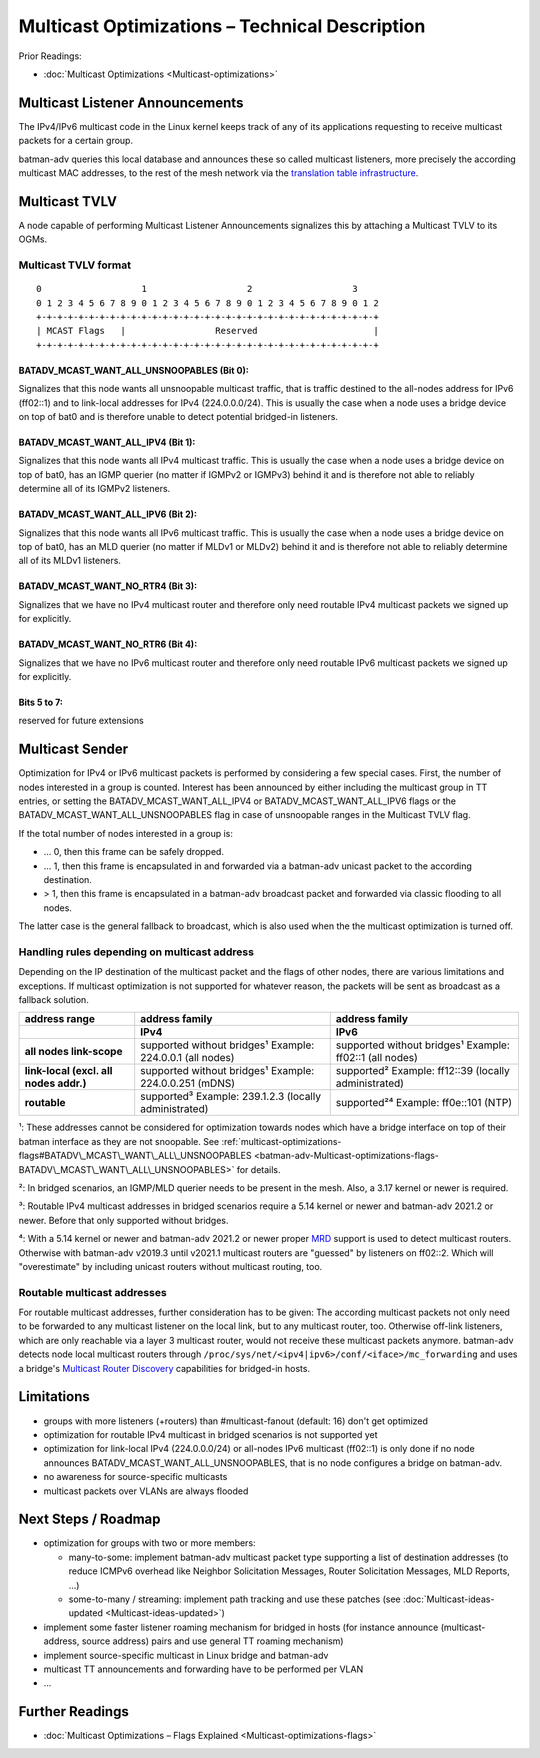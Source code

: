 .. SPDX-License-Identifier: GPL-2.0

Multicast Optimizations – Technical Description
===============================================

Prior Readings:

* :doc:`Multicast Optimizations <Multicast-optimizations>`

Multicast Listener Announcements
--------------------------------

|image0|

The IPv4/IPv6 multicast code in the Linux kernel keeps track of any of
its applications requesting to receive multicast packets for a certain
group.

batman-adv queries this local database and announces these so called
multicast listeners, more precisely the according multicast MAC
addresses, to the rest of the mesh network via the
`translation table infrastructure <https://www.open-mesh.org/news/38>`__.

Multicast TVLV
--------------

A node capable of performing Multicast Listener Announcements signalizes
this by attaching a Multicast TVLV to its OGMs.

Multicast TVLV format
~~~~~~~~~~~~~~~~~~~~~

::

     0                   1                   2                   3
     0 1 2 3 4 5 6 7 8 9 0 1 2 3 4 5 6 7 8 9 0 1 2 3 4 5 6 7 8 9 0 1 2
     +-+-+-+-+-+-+-+-+-+-+-+-+-+-+-+-+-+-+-+-+-+-+-+-+-+-+-+-+-+-+-+-+
     | MCAST Flags   |                 Reserved                      | 
     +-+-+-+-+-+-+-+-+-+-+-+-+-+-+-+-+-+-+-+-+-+-+-+-+-+-+-+-+-+-+-+-+

BATADV\_MCAST\_WANT\_ALL\_UNSNOOPABLES (Bit 0):
^^^^^^^^^^^^^^^^^^^^^^^^^^^^^^^^^^^^^^^^^^^^^^^

Signalizes that this node wants all unsnoopable multicast traffic, that
is traffic destined to the all-nodes address for IPv6 (ff02::1) and to
link-local addresses for IPv4 (224.0.0.0/24). This is usually the case
when a node uses a bridge device on top of bat0 and is therefore unable
to detect potential bridged-in listeners.

BATADV\_MCAST\_WANT\_ALL\_IPV4 (Bit 1):
^^^^^^^^^^^^^^^^^^^^^^^^^^^^^^^^^^^^^^^

Signalizes that this node wants all IPv4 multicast traffic. This is
usually the case when a node uses a bridge device on top of bat0, has an
IGMP querier (no matter if IGMPv2 or IGMPv3) behind it and is therefore
not able to reliably determine all of its IGMPv2 listeners.


BATADV\_MCAST\_WANT\_ALL\_IPV6 (Bit 2):
^^^^^^^^^^^^^^^^^^^^^^^^^^^^^^^^^^^^^^^

Signalizes that this node wants all IPv6 multicast traffic. This is
usually the case when a node uses a bridge device on top of bat0, has an
MLD querier (no matter if MLDv1 or MLDv2) behind it and is therefore not
able to reliably determine all of its MLDv1 listeners.


BATADV_MCAST_WANT_NO_RTR4 (Bit 3):
^^^^^^^^^^^^^^^^^^^^^^^^^^^^^^^^^^

Signalizes that we have no IPv4 multicast router and therefore only need
routable IPv4 multicast packets we signed up for explicitly.

BATADV_MCAST_WANT_NO_RTR6 (Bit 4):
^^^^^^^^^^^^^^^^^^^^^^^^^^^^^^^^^^

Signalizes that we have no IPv6 multicast router and therefore only need
routable IPv6 multicast packets we signed up for explicitly.

Bits 5 to 7:
^^^^^^^^^^^^

reserved for future extensions

Multicast Sender
----------------

|image1|

Optimization for IPv4 or IPv6 multicast packets is performed by
considering a few special cases. First, the number of nodes interested
in a group is counted. Interest has been announced by either including
the multicast group in TT entries, or setting the
BATADV\_MCAST\_WANT\_ALL\_IPV4 or BATADV\_MCAST\_WANT\_ALL\_IPV6 flags
or the BATADV\_MCAST\_WANT\_ALL\_UNSNOOPABLES flag in case of
unsnoopable ranges in the Multicast TVLV flag.

If the total number of nodes interested in a group is:

* ... 0, then this frame can be safely dropped.
* ... 1, then this frame is encapsulated in and forwarded via a
  batman-adv unicast packet to the according destination.
* > 1, then this frame is encapsulated in a batman-adv broadcast
  packet and forwarded via classic flooding to all nodes.

The latter case is the general fallback to broadcast, which is also used
when the the multicast optimization is turned off.

Handling rules depending on multicast address
~~~~~~~~~~~~~~~~~~~~~~~~~~~~~~~~~~~~~~~~~~~~~

Depending on the IP destination of the multicast packet and the flags of
other nodes, there are various limitations and exceptions. If multicast
optimization is not supported for whatever reason, the packets will be
sent as broadcast as a fallback solution.

.. list-table::
   :stub-columns: 1
   :header-rows: 2

   * - address range
     - address family
     - address family
   * - 
     - IPv4
     - IPv6
   * - all nodes link-scope
     - supported without bridges¹
       Example: 224.0.0.1 (all nodes)
     - supported without bridges¹
       Example: ff02::1 (all nodes)
   * - link-local
       (excl. all nodes addr.)
     - supported without bridges¹
       Example: 224.0.0.251 (mDNS)
     - supported²
       Example: ff12::39 (locally administrated)
   * - routable
     - supported³
       Example: 239.1.2.3 (locally administrated)
     - supported²⁴
       Example: ff0e::101 (NTP)

¹: These addresses cannot be considered for optimization towards nodes
which have a bridge interface on top of their batman interface as they
are not snoopable. See
:ref:`multicast-optimizations-flags#BATADV\_MCAST\_WANT\_ALL\_UNSNOOPABLES <batman-adv-Multicast-optimizations-flags-BATADV\_MCAST\_WANT\_ALL\_UNSNOOPABLES>`
for details.

²: In bridged scenarios, an IGMP/MLD querier needs to be present in the
mesh. Also, a 3.17 kernel or newer is required.

³: Routable IPv4 multicast addresses in bridged scenarios require a 5.14 kernel
or newer and batman-adv 2021.2 or newer. Before that only supported without
bridges.

⁴: With a 5.14 kernel or newer and batman-adv 2021.2 or newer proper
`MRD <https://www.rfc-editor.org/rfc/rfc4286.html>`__ support is used to detect
multicast routers. Otherwise with batman-adv v2019.3 until v2021.1 multicast
routers are "guessed" by listeners on ff02::2. Which will "overestimate" by
including unicast routers without multicast routing, too.

.. _batman-adv-multicast-optimizations-tech-routable-multicast-addresses:

Routable multicast addresses
~~~~~~~~~~~~~~~~~~~~~~~~~~~~

For routable multicast addresses, further consideration has to be given:
The according multicast packets not only need to be forwarded to any
multicast listener on the local link, but to any multicast router, too.
Otherwise off-link listeners, which are only reachable via a layer 3
multicast router, would not receive these multicast packets anymore.
batman-adv detects node local multicast routers through
``/proc/sys/net/<ipv4|ipv6>/conf/<iface>/mc_forwarding`` and uses a bridge's
`Multicast Router Discovery <https://tools.ietf.org/search/rfc4286>`__
capabilities for bridged-in hosts.

Limitations
-----------

* groups with more listeners (+routers) than #multicast-fanout (default: 16)
  don't get optimized
* optimization for routable IPv4 multicast in bridged scenarios is not
  supported yet
* optimization for link-local IPv4 (224.0.0.0/24) or all-nodes IPv6
  multicast (ff02::1) is only done if no node announces
  BATADV\_MCAST\_WANT\_ALL\_UNSNOOPABLES, that is no node configures a
  bridge on batman-adv.
* no awareness for source-specific multicasts
* multicast packets over VLANs are always flooded

Next Steps / Roadmap
--------------------

* optimization for groups with two or more members:

  - many-to-some: implement batman-adv multicast packet type
    supporting a list of destination addresses (to reduce ICMPv6 overhead
    like Neighbor Solicitation Messages, Router Solicitation Messages, MLD
    Reports, ...)
  - some-to-many / streaming: implement path tracking and use these
    patches (see :doc:`Multicast-ideas-updated <Multicast-ideas-updated>`)

* implement some faster listener roaming mechanism for bridged in
  hosts (for instance announce (multicast-address, source address) pairs
  and use general TT roaming mechanism)
* implement source-specific multicast in Linux bridge and batman-adv
* multicast TT announcements and forwarding have to be performed per
  VLAN
* ...

Further Readings
----------------

-  :doc:`Multicast Optimizations – Flags Explained <Multicast-optimizations-flags>`

.. |image0| image:: basic-multicast-listener-announce.svg
.. |image1| image:: basic-multicast-sender-receiver.svg

